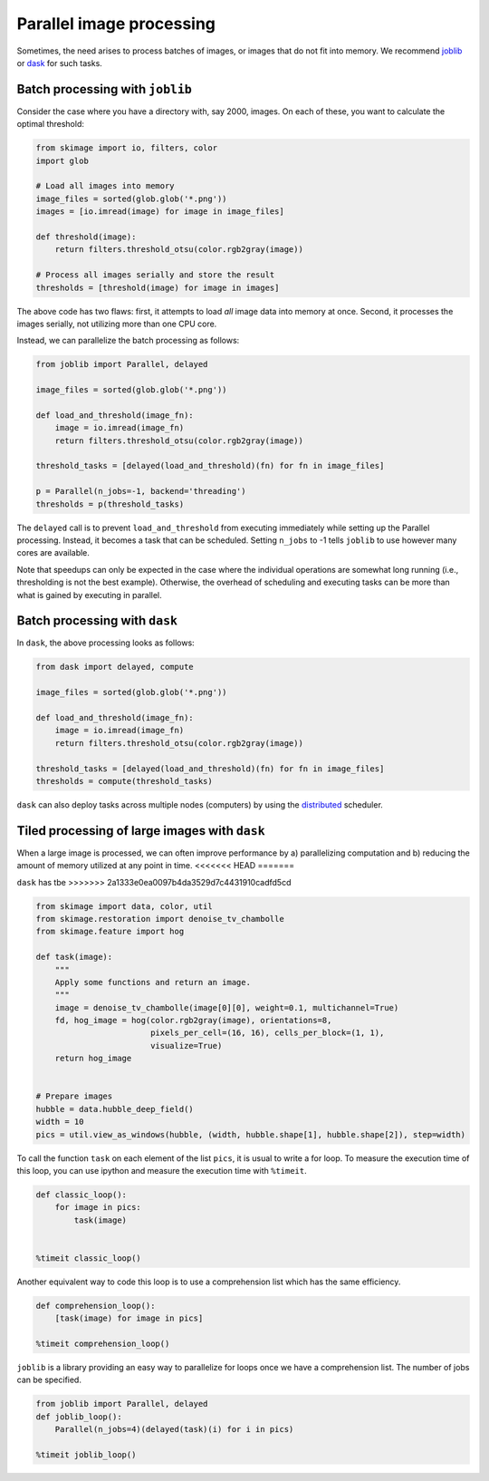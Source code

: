 =========================
Parallel image processing
=========================

Sometimes, the need arises to process batches of images, or images
that do not fit into memory.  We recommend `joblib
<https://pythonhosted.org/joblib/>`__ or `dask
<https://dask.pydata.org>`__ for such tasks.

Batch processing with ``joblib``
--------------------------------

Consider the case where you have a directory with, say 2000, images.
On each of these, you want to calculate the optimal threshold:

.. code-block:: python

    from skimage import io, filters, color
    import glob

    # Load all images into memory
    image_files = sorted(glob.glob('*.png'))
    images = [io.imread(image) for image in image_files]

    def threshold(image):
        return filters.threshold_otsu(color.rgb2gray(image))

    # Process all images serially and store the result
    thresholds = [threshold(image) for image in images]

The above code has two flaws: first, it attempts to load *all* image
data into memory at once.  Second, it processes the images serially,
not utilizing more than one CPU core.

Instead, we can parallelize the batch processing as follows:

.. code-block:: python

    from joblib import Parallel, delayed

    image_files = sorted(glob.glob('*.png'))

    def load_and_threshold(image_fn):
        image = io.imread(image_fn)
        return filters.threshold_otsu(color.rgb2gray(image))

    threshold_tasks = [delayed(load_and_threshold)(fn) for fn in image_files]

    p = Parallel(n_jobs=-1, backend='threading')
    thresholds = p(threshold_tasks)

The ``delayed`` call is to prevent ``load_and_threshold`` from
executing immediately while setting up the Parallel processing.
Instead, it becomes a task that can be scheduled.  Setting ``n_jobs``
to -1 tells ``joblib`` to use however many cores are available.

Note that speedups can only be expected in the case where the
individual operations are somewhat long running (i.e., thresholding is
not the best example).  Otherwise, the overhead of scheduling and
executing tasks can be more than what is gained by executing in
parallel.


Batch processing with ``dask``
------------------------------

In ``dask``, the above processing looks as follows:

.. code-block:: python

    from dask import delayed, compute

    image_files = sorted(glob.glob('*.png'))

    def load_and_threshold(image_fn):
        image = io.imread(image_fn)
        return filters.threshold_otsu(color.rgb2gray(image))

    threshold_tasks = [delayed(load_and_threshold)(fn) for fn in image_files]
    thresholds = compute(threshold_tasks)

``dask`` can also deploy tasks across multiple nodes (computers) by
using the `distributed <http://distributed.readthedocs.io>`__
scheduler.


Tiled processing of large images with ``dask``
----------------------------------------------

When a large image is processed, we can often improve performance by
a) parallelizing computation and b) reducing the amount of memory
utilized at any point in time.
<<<<<<< HEAD
=======

``dask`` has tbe
>>>>>>> 2a1333e0ea0097b4da3529d7c4431910cadfd5cd

.. code-block:: python

    from skimage import data, color, util
    from skimage.restoration import denoise_tv_chambolle
    from skimage.feature import hog

    def task(image):
        """
        Apply some functions and return an image.
        """
        image = denoise_tv_chambolle(image[0][0], weight=0.1, multichannel=True)
        fd, hog_image = hog(color.rgb2gray(image), orientations=8,
                            pixels_per_cell=(16, 16), cells_per_block=(1, 1),
                            visualize=True)
        return hog_image


    # Prepare images
    hubble = data.hubble_deep_field()
    width = 10
    pics = util.view_as_windows(hubble, (width, hubble.shape[1], hubble.shape[2]), step=width)

To call the function ``task`` on each element of the list ``pics``, it is
usual to write a for loop. To measure the execution time of this loop, you can
use ipython and measure the execution time with ``%timeit``.

.. code-block:: python

    def classic_loop():
        for image in pics:
            task(image)


    %timeit classic_loop()

Another equivalent way to code this loop is to use a comprehension list which has the same efficiency.

.. code-block:: python

    def comprehension_loop():
        [task(image) for image in pics]

    %timeit comprehension_loop()

``joblib`` is a library providing an easy way to parallelize for loops once we have a comprehension list.
The number of jobs can be specified.

.. code-block:: python

    from joblib import Parallel, delayed
    def joblib_loop():
        Parallel(n_jobs=4)(delayed(task)(i) for i in pics)

    %timeit joblib_loop()

